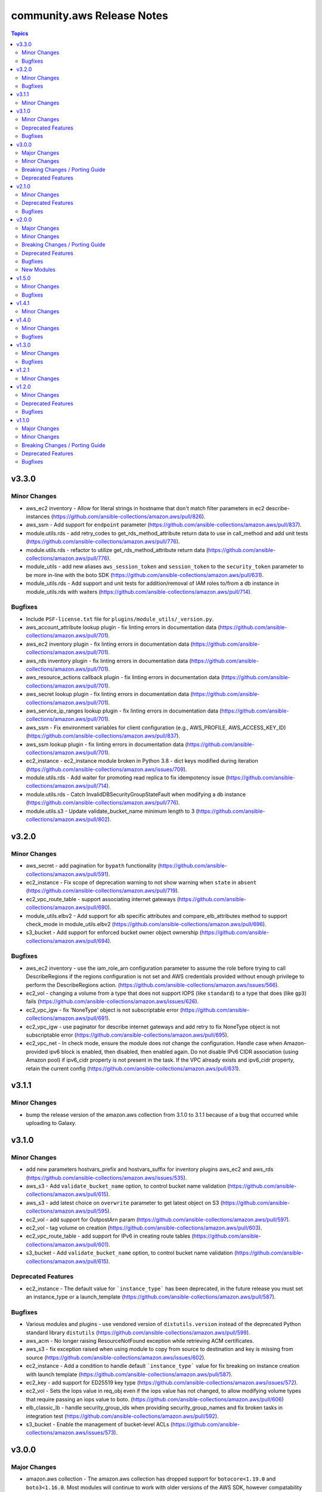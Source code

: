 ===========================
community.aws Release Notes
===========================

.. contents:: Topics


v3.3.0
======

Minor Changes
-------------

- aws_ec2 inventory - Allow for literal strings in hostname that don't match filter parameters in ec2 describe-instances (https://github.com/ansible-collections/amazon.aws/pull/826).
- aws_ssm - Add support for ``endpoint`` parameter (https://github.com/ansible-collections/amazon.aws/pull/837).
- module.utils.rds - add retry_codes to get_rds_method_attribute return data to use in call_method and add unit tests (https://github.com/ansible-collections/amazon.aws/pull/776).
- module.utils.rds - refactor to utilize get_rds_method_attribute return data (https://github.com/ansible-collections/amazon.aws/pull/776).
- module_utils - add new aliases ``aws_session_token`` and ``session_token`` to the ``security_token`` parameter to be more in-line with the boto SDK (https://github.com/ansible-collections/amazon.aws/pull/631).
- module_utils.rds - Add support and unit tests for addition/removal of IAM roles to/from a db instance in module_utils.rds with waiters (https://github.com/ansible-collections/amazon.aws/pull/714).

Bugfixes
--------

- Include ``PSF-license.txt`` file for ``plugins/module_utils/_version.py``.
- aws_account_attribute lookup plugin - fix linting errors in documentation data (https://github.com/ansible-collections/amazon.aws/pull/701).
- aws_ec2 inventory plugin - fix linting errors in documentation data (https://github.com/ansible-collections/amazon.aws/pull/701).
- aws_rds inventory plugin - fix linting errors in documentation data (https://github.com/ansible-collections/amazon.aws/pull/701).
- aws_resource_actions callback plugin - fix linting errors in documentation data (https://github.com/ansible-collections/amazon.aws/pull/701).
- aws_secret lookup plugin - fix linting errors in documentation data (https://github.com/ansible-collections/amazon.aws/pull/701).
- aws_service_ip_ranges lookup plugin - fix linting errors in documentation data (https://github.com/ansible-collections/amazon.aws/pull/701).
- aws_ssm - Fix environment variables for client configuration (e.g., AWS_PROFILE, AWS_ACCESS_KEY_ID) (https://github.com/ansible-collections/amazon.aws/pull/837).
- aws_ssm lookup plugin - fix linting errors in documentation data (https://github.com/ansible-collections/amazon.aws/pull/701).
- ec2_instance - ec2_instance module broken in Python 3.8 - dict keys modified during iteration (https://github.com/ansible-collections/amazon.aws/issues/709).
- module.utils.rds - Add waiter for promoting read replica to fix idempotency issue (https://github.com/ansible-collections/amazon.aws/pull/714).
- module.utils.rds - Catch InvalidDBSecurityGroupStateFault when modifying a db instance (https://github.com/ansible-collections/amazon.aws/pull/776).
- module.utils.s3 - Update validate_bucket_name minimum length to 3 (https://github.com/ansible-collections/amazon.aws/pull/802).

v3.2.0
======

Minor Changes
-------------

- aws_secret - add pagination for ``bypath`` functionality (https://github.com/ansible-collections/amazon.aws/pull/591).
- ec2_instance - Fix scope of deprecation warning to not show warning when ``state`` in ``absent`` (https://github.com/ansible-collections/amazon.aws/pull/719).
- ec2_vpc_route_table - support associating internet gateways (https://github.com/ansible-collections/amazon.aws/pull/690).
- module_utils.elbv2 - Add support for alb specific attributes and compare_elb_attributes method to support check_mode in module_utils.elbv2 (https://github.com/ansible-collections/amazon.aws/pull/696).
- s3_bucket - Add support for enforced bucket owner object ownership (https://github.com/ansible-collections/amazon.aws/pull/694).

Bugfixes
--------

- aws_ec2 inventory - use the iam_role_arn configuration parameter to assume the role before trying to call DescribeRegions if the regions configuration is not set and AWS credentials provided without enough privilege to perform the DescribeRegions action. (https://github.com/ansible-collections/amazon.aws/issues/566).
- ec2_vol - changing a volume from a type that does not support IOPS (like ``standard``) to a type that does (like ``gp3``) fails (https://github.com/ansible-collections/amazon.aws/issues/626).
- ec2_vpc_igw - fix 'NoneType' object is not subscriptable error (https://github.com/ansible-collections/amazon.aws/pull/691).
- ec2_vpc_igw - use paginator for describe internet gateways and add retry to fix NoneType object is not subscriptable error (https://github.com/ansible-collections/amazon.aws/pull/695).
- ec2_vpc_net - In check mode, ensure the module does not change the configuration. Handle case when Amazon-provided ipv6 block is enabled, then disabled, then enabled again. Do not disable IPv6 CIDR association (using Amazon pool) if ipv6_cidr property is not present in the task. If the VPC already exists and ipv6_cidr property, retain the current config (https://github.com/ansible-collections/amazon.aws/pull/631).

v3.1.1
======

Minor Changes
-------------

- bump the release version of the amazon.aws collection from 3.1.0 to 3.1.1 because of a bug that occurred while uploading to Galaxy.

v3.1.0
======

Minor Changes
-------------

- add new parameters hostvars_prefix and hostvars_suffix for inventory plugins aws_ec2 and aws_rds (https://github.com/ansible-collections/amazon.aws/issues/535).
- aws_s3 - Add ``validate_bucket_name`` option, to control bucket name validation (https://github.com/ansible-collections/amazon.aws/pull/615).
- aws_s3 - add latest choice on ``overwrite`` parameter to get latest object on S3 (https://github.com/ansible-collections/amazon.aws/pull/595).
- ec2_vol - add support for OutpostArn param (https://github.com/ansible-collections/amazon.aws/pull/597).
- ec2_vol - tag volume on creation (https://github.com/ansible-collections/amazon.aws/pull/603).
- ec2_vpc_route_table - add support for IPv6 in creating route tables (https://github.com/ansible-collections/amazon.aws/pull/601).
- s3_bucket - Add ``validate_bucket_name`` option, to control bucket name validation (https://github.com/ansible-collections/amazon.aws/pull/615).

Deprecated Features
-------------------

- ec2_instance - The default value for ```instance_type``` has been deprecated, in the future release you must set an instance_type or a launch_template (https://github.com/ansible-collections/amazon.aws/pull/587).

Bugfixes
--------

- Various modules and plugins - use vendored version of ``distutils.version`` instead of the deprecated Python standard library ``distutils`` (https://github.com/ansible-collections/amazon.aws/pull/599).
- aws_acm - No longer raising ResourceNotFound exception while retrieving ACM certificates.
- aws_s3 - fix exception raised when using module to copy from source to destination and key is missing from source (https://github.com/ansible-collections/amazon.aws/issues/602).
- ec2_instance - Add a condition to handle default ```instance_type``` value for fix breaking on instance creation with launch template (https://github.com/ansible-collections/amazon.aws/pull/587).
- ec2_key - add support for ED25519 key type (https://github.com/ansible-collections/amazon.aws/issues/572).
- ec2_vol - Sets the Iops value in req_obj even if the iops value has not changed, to allow modifying volume types that require passing an iops value to boto. (https://github.com/ansible-collections/amazon.aws/pull/606)
- elb_classic_lb - handle security_group_ids when providing security_group_names and fix broken tasks in integration test (https://github.com/ansible-collections/amazon.aws/pull/592).
- s3_bucket - Enable the management of bucket-level ACLs (https://github.com/ansible-collections/amazon.aws/issues/573).

v3.0.0
======

Major Changes
-------------

- amazon.aws collection - The amazon.aws collection has dropped support for ``botocore<1.19.0`` and ``boto3<1.16.0``. Most modules will continue to work with older versions of the AWS SDK, however compatability with older versions of the SDK is not guaranteed and will not be tested. When using older versions of the SDK a warning will be emitted by Ansible (https://github.com/ansible-collections/amazon.aws/pull/574).

Minor Changes
-------------

- ec2_instance - add count parameter support (https://github.com/ansible-collections/amazon.aws/pull/539).

Breaking Changes / Porting Guide
--------------------------------

- aws_caller_facts - Remove deprecated ``aws_caller_facts`` alias.  Please use ``aws_caller_info`` instead.
- cloudformation_facts - Remove deprecated ``cloudformation_facts`` alias.  Please use ``cloudformation_info`` instead.
- ec2_ami_facts - Remove deprecated ``ec2_ami_facts`` alias.  Please use ``ec2_ami_info`` instead.
- ec2_eni_facts - Remove deprecated ``ec2_eni_facts`` alias.  Please use ``ec2_eni_info`` instead.
- ec2_group_facts - Remove deprecated ``ec2_group_facts`` alias.  Please use ``ec2_group_info`` instead.
- ec2_instance_facts - Remove deprecated ``ec2_instance_facts`` alias.  Please use ``ec2_instance_info`` instead.
- ec2_snapshot_facts - Remove deprecated ``ec2_snapshot_facts`` alias.  Please use ``ec2_snapshot_info`` instead.
- ec2_vol_facts - Remove deprecated ``ec2_vol_facts`` alias.  Please use ``ec2_vol_info`` instead.
- ec2_vpc_dhcp_option_facts - Remove deprecated ``ec2_vpc_dhcp_option_facts`` alias.  Please use ``ec2_vpc_dhcp_option_info`` instead.
- ec2_vpc_endpoint_facts - Remove deprecated ``ec2_vpc_endpoint_facts`` alias.  Please use ``ec2_vpc_endpoint_info`` instead.
- ec2_vpc_igw_facts - Remove deprecated ``ec2_vpc_igw_facts`` alias.  Please use ``ec2_vpc_igw_info`` instead.
- ec2_vpc_nat_gateway_facts - Remove deprecated ``ec2_vpc_nat_gateway_facts`` alias.  Please use ``ec2_vpc_nat_gateway_info`` instead.
- ec2_vpc_net_facts - Remove deprecated ``ec2_vpc_net_facts`` alias.  Please use ``ec2_vpc_net_info`` instead.
- ec2_vpc_route_table_facts - Remove deprecated ``ec2_vpc_route_table_facts`` alias.  Please use ``ec2_vpc_route_table_info`` instead.
- ec2_vpc_subnet_facts - Remove deprecated ``ec2_vpc_subnet_facts`` alias.  Please use ``ec2_vpc_subnet_info`` instead.

Deprecated Features
-------------------

- module_utils - support for the original AWS SDK `boto` has been deprecated in favour of the `boto3`/`botocore` SDK. All `boto` based modules have either been deprecated or migrated to `botocore`, and the remaining support code in module_utils will be removed in release 4.0.0 of the amazon.aws collection. Any modules outside of the amazon.aws and community.aws collections based on the `boto` library will need to be migrated to the `boto3`/`botocore` libraries (https://github.com/ansible-collections/amazon.aws/pull/575).

v2.1.0
======

Minor Changes
-------------

- aws_service_ip_ranges - add new option ``ipv6_prefixes`` to get only IPV6 addresses and prefixes for Amazon services (https://github.com/ansible-collections/amazon.aws/pull/430)
- cloudformation - fix detection when there are no changes. Sometimes when there are no changes, the change set will have a status FAILED with StatusReason No updates are to be performed (https://github.com/ansible-collections/amazon.aws/pull/507).
- ec2_ami - add check_mode support (https://github.com/ansible-collections/amazon.aws/pull/516).
- ec2_ami - use module_util helper for tagging AMIs (https://github.com/ansible-collections/amazon.aws/pull/520).
- ec2_ami - when creating an AMI from an instance pass the tagging options at creation time (https://github.com/ansible-collections/amazon.aws/pull/551).
- ec2_elb_lb - module renamed to ``elb_classic_lb`` (https://github.com/ansible-collections/amazon.aws/pull/377).
- ec2_eni - add check mode support (https://github.com/ansible-collections/amazon.aws/pull/534).
- ec2_eni - use module_util helper for tagging ENIs (https://github.com/ansible-collections/amazon.aws/pull/522).
- ec2_instance - use module_util helpers for tagging (https://github.com/ansible-collections/amazon.aws/pull/527).
- ec2_key - add support for tagging key pairs (https://github.com/ansible-collections/amazon.aws/pull/548).
- ec2_snapshot - add check_mode support (https://github.com/ansible-collections/amazon.aws/pull/512).
- ec2_vol - add check_mode support (https://github.com/ansible-collections/amazon.aws/pull/509).
- ec2_vpc_dhcp_option - use module_util helpers for tagging (https://github.com/ansible-collections/amazon.aws/pull/531).
- ec2_vpc_endpoint - added ``vpc_endpoint_security_groups`` parameter to support defining the security group attached to an interface endpoint (https://github.com/ansible-collections/amazon.aws/pull/544).
- ec2_vpc_endpoint - added ``vpc_endpoint_subnets`` parameter to support defining the subnet attached to an interface or gateway endpoint (https://github.com/ansible-collections/amazon.aws/pull/544).
- ec2_vpc_endpoint - use module_util helper for tagging (https://github.com/ansible-collections/amazon.aws/pull/525).
- ec2_vpc_endpoint - use module_util helpers for tagging (https://github.com/ansible-collections/amazon.aws/pull/531).
- ec2_vpc_igw - use module_util helper for tagging (https://github.com/ansible-collections/amazon.aws/pull/523).
- ec2_vpc_igw - use module_util helpers for tagging (https://github.com/ansible-collections/amazon.aws/pull/531).
- ec2_vpc_nat_gateway - use module_util helper for tagging (https://github.com/ansible-collections/amazon.aws/pull/524).
- ec2_vpc_nat_gateway - use module_util helpers for tagging (https://github.com/ansible-collections/amazon.aws/pull/531).
- elb_classic_lb - added retries on common AWS temporary API failures (https://github.com/ansible-collections/amazon.aws/pull/377).
- elb_classic_lb - added support for check_mode (https://github.com/ansible-collections/amazon.aws/pull/377).
- elb_classic_lb - added support for wait during creation (https://github.com/ansible-collections/amazon.aws/pull/377).
- elb_classic_lb - added support for wait during instance addition and removal (https://github.com/ansible-collections/amazon.aws/pull/377).
- elb_classic_lb - migrated to boto3 SDK (https://github.com/ansible-collections/amazon.aws/pull/377).
- elb_classic_lb - various error messages changed due to refactor (https://github.com/ansible-collections/amazon.aws/pull/377).
- module_utils.ec2 - moved generic tagging helpers into module_utils.tagging (https://github.com/ansible-collections/amazon.aws/pull/527).
- module_utils.tagging - add new helper to generate TagSpecification lists (https://github.com/ansible-collections/amazon.aws/pull/527).

Deprecated Features
-------------------

- ec2_classic_lb - setting of the ``ec2_elb`` fact has been deprecated and will be removed in release 4.0.0 of the collection. The module now returns ``elb`` which can be accessed using the register keyword (https://github.com/ansible-collections/amazon.aws/pull/552).

Bugfixes
--------

- AWS action group - added missing ``ec2_instance_facts`` entry (https://github.com/ansible-collections/amazon.aws/issues/557)
- ec2_ami - fix problem when creating an AMI from an instance with ephemeral volumes (https://github.com/ansible-collections/amazon.aws/issues/511).
- ec2_instance - ensure that ec2_instance falls back to the tag(Name) parameter when no filter and no name parameter is passed (https://github.com/ansible-collections/amazon.aws/issues/526).
- s3_bucket - update error handling to better support DigitalOcean Space (https://github.com/ansible-collections/amazon.aws/issues/508).

v2.0.0
======

Major Changes
-------------

- amazon.aws collection - Due to the AWS SDKs announcing the end of support for Python less than 3.6 (https://boto3.amazonaws.com/v1/documentation/api/1.17.64/guide/migrationpy3.html) this collection now requires Python 3.6+ (https://github.com/ansible-collections/amazon.aws/pull/298).
- amazon.aws collection - The amazon.aws collection has dropped support for ``botocore<1.18.0`` and ``boto3<1.15.0``. Most modules will continue to work with older versions of the AWS SDK, however compatability with older versions of the SDK is not guaranteed and will not be tested. When using older versions of the SDK a warning will be emitted by Ansible (https://github.com/ansible-collections/amazon.aws/pull/502).
- ec2_instance - The module has been migrated from the ``community.aws`` collection. Playbooks using the Fully Qualified Collection Name for this module should be updated to use ``amazon.aws.ec2_instance``.
- ec2_instance_info - The module has been migrated from the ``community.aws`` collection. Playbooks using the Fully Qualified Collection Name for this module should be updated to use ``amazon.aws.ec2_instance_info``.
- ec2_vpc_endpoint - The module has been migrated from the ``community.aws`` collection. Playbooks using the Fully Qualified Collection Name for this module should be updated to use ``amazon.aws.ec2_vpc_endpoint``.
- ec2_vpc_endpoint_facts - The module has been migrated from the ``community.aws`` collection. Playbooks using the Fully Qualified Collection Name for this module should be updated to use ``amazon.aws.ec2_vpc_endpoint_info``.
- ec2_vpc_endpoint_info - The module has been migrated from the ``community.aws`` collection. Playbooks using the Fully Qualified Collection Name for this module should be updated to use ``amazon.aws.ec2_vpc_endpoint_info``.
- ec2_vpc_endpoint_service_info - The module has been migrated from the ``community.aws`` collection. Playbooks using the Fully Qualified Collection Name for this module should be updated to use ``amazon.aws.ec2_vpc_endpoint_service_info``.
- ec2_vpc_igw - The module has been migrated from the ``community.aws`` collection. Playbooks using the Fully Qualified Collection Name for this module should be updated to use ``amazon.aws.ec2_vpc_igw``.
- ec2_vpc_igw_facts - The module has been migrated from the ``community.aws`` collection. Playbooks using the Fully Qualified Collection Name for this module should be updated to use ``amazon.aws.ec2_vpc_igw_facts``.
- ec2_vpc_igw_info - The module has been migrated from the ``community.aws`` collection. Playbooks using the Fully Qualified Collection Name for this module should be updated to use ``amazon.aws.ec2_vpc_igw_info``.
- ec2_vpc_nat_gateway - The module has been migrated from the ``community.aws`` collection. Playbooks using the Fully Qualified Collection Name for this module should be updated to use ``amazon.aws.ec2_vpc_nat_gateway``.
- ec2_vpc_nat_gateway_facts - The module has been migrated from the ``community.aws`` collection. Playbooks using the Fully Qualified Collection Name for this module should be updated to use ``amazon.aws.ec2_vpc_nat_gateway_info``.
- ec2_vpc_nat_gateway_info - The module has been migrated from the ``community.aws`` collection. Playbooks using the Fully Qualified Collection Name for this module should be updated to use ``amazon.aws.ec2_vpc_nat_gateway_info``.
- ec2_vpc_route_table - The module has been migrated from the ``community.aws`` collection. Playbooks using the Fully Qualified Collection Name for this module should be updated to use ``amazon.aws.ec2_vpc_route_table``.
- ec2_vpc_route_table_facts - The module has been migrated from the ``community.aws`` collection. Playbooks using the Fully Qualified Collection Name for this module should be updated to use ``amazon.aws.ec2_vpc_route_table_facts``.
- ec2_vpc_route_table_info - The module has been migrated from the ``community.aws`` collection. Playbooks using the Fully Qualified Collection Name for this module should be updated to use ``amazon.aws.ec2_vpc_route_table_info``.

Minor Changes
-------------

- aws_ec2 - use a generator rather than list comprehension (https://github.com/ansible-collections/amazon.aws/pull/465).
- aws_s3 - Tests for compatability with older versions of the AWS SDKs have been removed (https://github.com/ansible-collections/amazon.aws/pull/442).
- aws_s3 - Tests for compatability with older versions of the AWS SDKs have been removed (https://github.com/ansible-collections/amazon.aws/pull/442).
- aws_s3 - add ``tags`` and ``purge_tags`` features for an S3 object (https://github.com/ansible-collections/amazon.aws/pull/335)
- aws_s3 - new mode to copy existing on another bucket (https://github.com/ansible-collections/amazon.aws/pull/359).
- aws_secret - added support for gracefully handling deleted secrets (https://github.com/ansible-collections/amazon.aws/pull/455).
- aws_ssm - add "on_missing" and "on_denied" option (https://github.com/ansible-collections/amazon.aws/pull/370).
- cloudformation - Tests for compatability with older versions of the AWS SDKs have been removed (https://github.com/ansible-collections/amazon.aws/pull/442).
- cloudformation - Tests for compatability with older versions of the AWS SDKs have been removed (https://github.com/ansible-collections/amazon.aws/pull/442).
- ec2_ami - ensure tags are propagated to the snapshot(s) when creating an AMI (https://github.com/ansible-collections/amazon.aws/pull/437).
- ec2_eni - fix idempotency when ``security_groups`` attribute is specified (https://github.com/ansible-collections/amazon.aws/pull/337).
- ec2_eni - timeout increased when waiting for ENIs to finish detaching (https://github.com/ansible-collections/amazon.aws/pull/501).
- ec2_group - Tests for compatability with older versions of the AWS SDKs have been removed (https://github.com/ansible-collections/amazon.aws/pull/442).
- ec2_group - Tests for compatability with older versions of the AWS SDKs have been removed (https://github.com/ansible-collections/amazon.aws/pull/442).
- ec2_group - use a generator rather than list comprehension (https://github.com/ansible-collections/amazon.aws/pull/465).
- ec2_group - use system ipaddress module, available with Python >= 3.3, instead of vendored copy (https://github.com/ansible-collections/amazon.aws/pull/461).
- ec2_instance - Tests for compatability with older versions of the AWS SDKs have been removed (https://github.com/ansible-collections/amazon.aws/pull/442).
- ec2_instance - Tests for compatability with older versions of the AWS SDKs have been removed (https://github.com/ansible-collections/amazon.aws/pull/442).
- ec2_instance - add ``throughput`` parameter for gp3 volume types (https://github.com/ansible-collections/amazon.aws/pull/433).
- ec2_instance - add support for controlling metadata options (https://github.com/ansible-collections/amazon.aws/pull/414).
- ec2_instance - remove unnecessary raise when exiting with a failure (https://github.com/ansible-collections/amazon.aws/pull/460).
- ec2_instance_info - Tests for compatability with older versions of the AWS SDKs have been removed (https://github.com/ansible-collections/amazon.aws/pull/442).
- ec2_instance_info - Tests for compatability with older versions of the AWS SDKs have been removed (https://github.com/ansible-collections/amazon.aws/pull/442).
- ec2_snapshot - migrated to use the boto3 python library (https://github.com/ansible-collections/amazon.aws/pull/356).
- ec2_spot_instance_info - Added a new module that describes the specified Spot Instance requests (https://github.com/ansible-collections/amazon.aws/pull/487).
- ec2_vol - add parameter ``multi_attach`` to support Multi-Attach on volume creation/update (https://github.com/ansible-collections/amazon.aws/pull/362).
- ec2_vol - relax the boto3/botocore requirements and only require botocore 1.19.27 for modifying the ``throughput`` parameter (https://github.com/ansible-collections/amazon.aws/pull/346).
- ec2_vpc_dhcp_option - Now also returns a boto3-style resource description in the ``dhcp_options`` result key.  This includes any tags for the ``dhcp_options_id`` and has the same format as the current return value of ``ec2_vpc_dhcp_option_info``. (https://github.com/ansible-collections/amazon.aws/pull/252)
- ec2_vpc_dhcp_option_info - Now also returns a user-friendly ``dhcp_config`` key that matches the historical ``new_config`` key from ec2_vpc_dhcp_option, and alleviates the need to use ``items2dict(key_name='key', value_name='values')`` when parsing the output of the module. (https://github.com/ansible-collections/amazon.aws/pull/252)
- ec2_vpc_subnet - Tests for compatability with older versions of the AWS SDKs have been removed (https://github.com/ansible-collections/amazon.aws/pull/442).
- ec2_vpc_subnet - Tests for compatability with older versions of the AWS SDKs have been removed (https://github.com/ansible-collections/amazon.aws/pull/442).
- integration tests - remove dependency with collection ``community.general`` (https://github.com/ansible-collections/amazon.aws/pull/361).
- module_utils/waiter - add RDS cluster ``cluster_available`` waiter (https://github.com/ansible-collections/amazon.aws/pull/464).
- module_utils/waiter - add RDS cluster ``cluster_deleted`` waiter (https://github.com/ansible-collections/amazon.aws/pull/464).
- module_utils/waiter - add Route53 ``resource_record_sets_changed`` waiter (https://github.com/ansible-collections/amazon.aws/pull/350).
- s3_bucket - Tests for compatability with older versions of the AWS SDKs have been removed (https://github.com/ansible-collections/amazon.aws/pull/442).
- s3_bucket - Tests for compatability with older versions of the AWS SDKs have been removed (https://github.com/ansible-collections/amazon.aws/pull/442).
- s3_bucket - add new option ``object_ownership`` to configure object ownership (https://github.com/ansible-collections/amazon.aws/pull/311)
- s3_bucket - updated to use HeadBucket instead of ListBucket when testing for bucket existence (https://github.com/ansible-collections/amazon.aws/pull/357).

Breaking Changes / Porting Guide
--------------------------------

- ec2_instance - instance wait for state behaviour has changed.  If plays require the old behavior of waiting for the instance monitoring status to become ``OK`` when launching a new instance, the action will need to specify ``state: started`` (https://github.com/ansible-collections/amazon.aws/pull/481).
- ec2_snapshot - support for waiting indefinitely has been dropped, new default is 10 minutes (https://github.com/ansible-collections/amazon.aws/pull/356).
- ec2_vol_info - return ``attachment_set`` is now a list of attachments with Multi-Attach support on disk. (https://github.com/ansible-collections/amazon.aws/pull/362).
- ec2_vpc_dhcp_option - The module has been refactored to use boto3. Keys and value types returned by the module are now consistent, which is a change from the previous behaviour. A ``purge_tags`` option has been added, which defaults to ``True``.  (https://github.com/ansible-collections/amazon.aws/pull/252)
- ec2_vpc_dhcp_option_info - Now preserves case for tag keys in return value. (https://github.com/ansible-collections/amazon.aws/pull/252)
- module_utils.core - The boto3 switch has been removed from the region parameter (https://github.com/ansible-collections/amazon.aws/pull/287).
- module_utils/compat - vendored copy of ipaddress removed (https://github.com/ansible-collections/amazon.aws/pull/461).
- module_utils/core - updated the ``scrub_none_parameters`` function so that ``descend_into_lists`` is set to ``True`` by default (https://github.com/ansible-collections/amazon.aws/pull/297).

Deprecated Features
-------------------

- ec2 - the boto based ``ec2`` module has been deprecated in favour of the boto3 based ``ec2_instance`` module. The ``ec2`` module will be removed in release 4.0.0 (https://github.com/ansible-collections/amazon.aws/pull/424).
- ec2_vpc_dhcp_option - The ``new_config`` return key has been deprecated and will be removed in a future release.  It will be replaced by ``dhcp_config``.  Both values are returned in the interim. (https://github.com/ansible-collections/amazon.aws/pull/252)

Bugfixes
--------

- aws_s3 - Fix upload permission when an S3 bucket ACL policy requires a particular canned ACL (https://github.com/ansible-collections/amazon.aws/pull/318)
- ec2_ami - Fix ami issue when creating an ami with no_device parameter (https://github.com/ansible-collections/amazon.aws/pull/386)
- ec2_instance - ``ec2_instance`` was waiting on EC2 instance monitoring status to be ``OK`` when launching a new instance. This could cause a play to wait multiple minutes for AWS's monitoring to complete status checks (https://github.com/ansible-collections/amazon.aws/pull/481).
- ec2_snapshot - Fix snapshot issue when capturing a snapshot of a volume without tags (https://github.com/ansible-collections/amazon.aws/pull/383)
- ec2_vol - Fixes ``changed`` status when ``modify_volume`` is used, but no new  disk is being attached.  The module incorrectly reported that no change had  occurred even when disks had been modified (iops, throughput, type, etc.). (https://github.com/ansible-collections/amazon.aws/issues/482).
- ec2_vol - fix iops setting and enforce iops/throughput parameters usage (https://github.com/ansible-collections/amazon.aws/pull/334)
- inventory - ``include_filters`` won't be ignored anymore if ``filters`` is not set (https://github.com/ansible-collections/amazon.aws/issues/457).
- s3_bucket - Fix error handling when attempting to set a feature that is not implemented (https://github.com/ansible-collections/amazon.aws/pull/391).
- s3_bucket - Gracefully handle ``NotImplemented`` exceptions when fetching encryption settings (https://github.com/ansible-collections/amazon.aws/issues/390).

New Modules
-----------

- ec2_spot_instance - request, stop, reboot or cancel spot instance
- ec2_spot_instance_info - Gather information about ec2 spot instance requests

v1.5.0
======

Minor Changes
-------------

- AWS inventory plugins - use shared HAS_BOTO3 helper rather than copying code (https://github.com/ansible-collections/amazon.aws/pull/288).
- AWS lookup plugins - use shared HAS_BOTO3 helper rather than copying code (https://github.com/ansible-collections/amazon.aws/pull/288).
- aws_account_attribute - add retries on common AWS failures (https://github.com/ansible-collections/amazon.aws/pull/295).
- aws_ec2 inventory - expose a new configuration key ``use_contrib_script_compatible_ec2_tag_keys`` to reproduce a behavior of the old ``ec2.py`` inventory script. With this option enabled, each tag is exposed using a ``ec2_tag_TAGNAME`` key (https://github.com/ansible-collections/amazon.aws/pull/331).
- aws_ec2 inventory - expose to new keys called ``include_filters`` and ``exclude_filters`` to give the user the ability to compose an inventory with multiple queries (https://github.com/ansible-collections/amazon.aws/pull/328).
- aws_ec2 inventory plugin - Added support for using Jinja2 templates in the authentication fields (https://github.com/ansible-collections/amazon.aws/pull/57).
- cloudformation - added support for StackPolicyDuringUpdateBody (https://github.com/ansible-collections/amazon.aws/pull/155).
- ec2_metadata_facts - add support for IMDSv2 (https://github.com/ansible-collections/amazon.aws/pull/43).
- ec2_snapshot_info - add the ``max_results`` along with ``next_token_id`` option (https://github.com/ansible-collections/amazon.aws/pull/321).
- ec2_tag - use common code for tagging resources (https://github.com/ansible-collections/amazon.aws/pull/309).
- ec2_tag_info - use common code for tagging resources (https://github.com/ansible-collections/amazon.aws/pull/309).
- ec2_vol - add the ``purge_tags`` option (https://github.com/ansible-collections/amazon.aws/pull/242).
- ec2_vol - use common code for tagging resources (https://github.com/ansible-collections/amazon.aws/pull/309).
- ec2_vpc_net - use a custom waiter which can handle API rate limiting (https://github.com/ansible-collections/amazon.aws/pull/270).
- ec2_vpc_subnet - use AWSRetry decorator to more consistently handle API rate limiting (https://github.com/ansible-collections/amazon.aws/pull/270).
- ec2_vpc_subnet - use common code for tagging resources (https://github.com/ansible-collections/amazon.aws/pull/309).
- module_utils.cloudfront_facts - linting cleanup (https://github.com/ansible-collections/amazon.aws/pull/291).
- module_utils.ec2 - linting cleanup (https://github.com/ansible-collections/amazon.aws/pull/291).
- module_utils/core - add a helper function ``normalize_boto3_result`` (https://github.com/ansible-collections/amazon.aws/pull/271).
- module_utils/core - add parameter ``descend_into_lists`` to ``scrub_none_parameters`` helper function (https://github.com/ansible-collections/amazon.aws/pull/262).
- module_utils/ec2 - added additional helper functions for tagging EC2 resources (https://github.com/ansible-collections/amazon.aws/pull/309).
- sanity tests - add ignore.txt for 2.12 (https://github.com/ansible-collections/amazon.aws/pull/315).

Bugfixes
--------

- ec2_vol - create or update now preserves the existing tags, including Name (https://github.com/ansible-collections/amazon.aws/issues/229)
- ec2_vol - fix exception when platform information isn't available (https://github.com/ansible-collections/amazon.aws/issues/305).

v1.4.1
======

Minor Changes
-------------

- module_utils - the ipaddress module utility has been vendored into this collection.  This eliminates the collection dependency on ansible.netcommon (which had removed the library in its 2.0 release).  The ipaddress library is provided for internal use in this collection only. (https://github.com/ansible-collections/amazon.aws/issues/273)-

v1.4.0
======

Minor Changes
-------------

- aws_ec2 - Add hostname options concatenation
- aws_ec2 inventory plugin - avoid a superfluous import of ``ansible.utils.display.Display`` (https://github.com/ansible-collections/amazon.aws/pull/226).
- aws_ec2 module - Replace inverse aws instance-state-name filters !terminated, !shutting-down in favor of postive filters pending, running, stopping, stopped. Issue 235. (https://github.com/ansible-collections/amazon.aws/pull/237)
- aws_secret - add ``bypath`` functionality (https://github.com/ansible-collections/amazon.aws/pull/192).
- ec2_key - add AWSRetry decorator to automatically retry on common temporary failures (https://github.com/ansible-collections/amazon.aws/pull/213).
- ec2_vol - Add support for gp3 volumes and support for modifying existing volumes (https://github.com/ansible-collections/amazon.aws/issues/55).
- module_utils/elbv2 - add logic to compare_rules to suit Values list nested within dicts unique to each field type. Fixes issue (https://github.com/ansible-collections/amazon.aws/issues/187)
- various AWS plugins and module_utils - Cleanup unused imports (https://github.com/ansible-collections/amazon.aws/pull/217).

Bugfixes
--------

- ec2_vol - a creation or update now returns a structure with an up to date list of tags (https://github.com/ansible-collections/amazon.aws/pull/241).

v1.3.0
======

Minor Changes
-------------

- aws_caller_info - add AWSRetry decorator to automatically retry on common temporary failures (https://github.com/ansible-collections/amazon.aws/pull/208)
- aws_s3 - Add support for uploading templated content (https://github.com/ansible-collections/amazon.aws/pull/20).
- aws_secret - add "on_missing" and "on_denied" option (https://github.com/ansible-collections/amazon.aws/pull/122).
- ec2_ami - Add retries for ratelimiting related errors (https://github.com/ansible-collections/amazon.aws/pull/195).
- ec2_ami - fixed and streamlined ``max_attempts`` logic when waiting for AMI creation to finish (https://github.com/ansible-collections/amazon.aws/pull/194).
- ec2_ami - increased default ``wait_timeout`` to 1200 seconds (https://github.com/ansible-collections/amazon.aws/pull/194).
- ec2_ami_info - Add retries for ratelimiting related errors (https://github.com/ansible-collections/amazon.aws/pull/195).
- ec2_eni - Improve reliability of the module by adding waiters and performing lookups by ENI ID rather than repeated searches (https://github.com/ansible-collections/amazon.aws/pull/180).
- ec2_eni_info - Improve reliability of the module by adding waiters and performing lookups by ENI ID rather than repeated searches (https://github.com/ansible-collections/amazon.aws/pull/180).
- ec2_group - add AWSRetry decorator to automatically retry on common temporary failures (https://github.com/ansible-collections/amazon.aws/pull/207)
- ec2_group_info - add AWSRetry decorator to automatically retry on common temporary failures (https://github.com/ansible-collections/amazon.aws/pull/207)
- ec2_snapshot_info - add AWSRetry decorator to automatically retry on common temporary failures (https://github.com/ansible-collections/amazon.aws/pull/208)
- ec2_vol - Add automatic retries on AWS rate limit errors (https://github.com/ansible-collections/amazon.aws/pull/199).
- ec2_vol - ported ec2_vol to use boto3 (https://github.com/ansible-collections/amazon.aws/pull/53).
- ec2_vpc_dhcp_option_info - add AWSRetry decorator to automatically retry on common temporary failures (https://github.com/ansible-collections/amazon.aws/pull/208)
- module_utils/core - add helper function ``scrub_none_parameters`` to remove params set to ``None`` (https://github.com/ansible-collections/community.aws/issues/251).
- module_utils/waiters - Add retries to our waiters for the same failure codes that we retry with AWSRetry (https://github.com/ansible-collections/amazon.aws/pull/185)
- s3_bucket - Add support for managing the ``public_access`` settings (https://github.com/ansible-collections/amazon.aws/pull/171).

Bugfixes
--------

- ec2 - Code fix so module can create ec2 instances with ``ec2_volume_iops`` option (https://github.com/ansible-collections/amazon.aws/pull/177).
- ec2 - ignore terminated instances and instances that are shutting down when starting and stopping (https://github.com/ansible-collections/amazon.aws/issues/146).
- ec2_group - Fixes error handling during tagging failures (https://github.com/ansible-collections/amazon.aws/issues/210).
- ec2_group_info - Code fix so module works with Python 3.8 (make dict immutable in loop) (https://github.com/ansible-collections/amazon.aws/pull/181)

v1.2.1
======

Minor Changes
-------------

- ec2_eni - Add support for tagging.
- ec2_eni - Port ec2_eni module to boto3 and add an integration test suite.
- ec2_eni_info - Add retries on transient AWS failures.
- ec2_eni_info - Add support for providing an ENI ID.

v1.2.0
======

Minor Changes
-------------

- ec2 module_utils - Update ``ec2_connect`` (boto2) behaviour so that ``ec2_url`` overrides ``region``.
- module_utils.core - Support passing arbitrary extra keys to fail_json_aws, matching capabilities of fail_json.

Deprecated Features
-------------------

- All AWS Modules - ``aws_access_key``, ``aws_secret_key`` and ``security_token`` will be made mutually exclusive with ``profile`` after 2022-06-01.

Bugfixes
--------

- ec2 module_utils - Ensure boto3 verify parameter isn't overridden by setting a profile (https://github.com/ansible-collections/amazon.aws/issues/129)
- s3_bucket - Ceph compatibility: treat error code NoSuchTagSetError used by Ceph synonymously to NoSuchTagSet used by AWS

v1.1.0
======

Major Changes
-------------

- ec2 module_utils - The ``AWSRetry`` decorator no longer catches ``NotFound`` exceptions by default.  ``NotFound`` exceptions need to be explicitly added using ``catch_extra_error_codes``.  Some AWS modules may see an increase in transient failures due to AWS''s eventual consistency model.

Minor Changes
-------------

- Add `aws_security_token`, `aws_endpoint_url` and `endpoint_url` aliases to improve AWS module parameter naming consistency.
- Add support for `aws_ca_bundle` to boto3 based AWS modules
- Add support for configuring boto3 profiles using `AWS_PROFILE` and `AWS_DEFAULT_PROFILE`
- Added check_mode support to aws_az_info
- Added check_mode support to ec2_eni_info
- Added check_mode support to ec2_snapshot_info
- ansible_dict_to_boto3_filter_list - convert integers and bools to strings before using them in filters.
- aws_direct_connect_virtual_interface - add direct_connect_gateway_id parameter. This field is only applicable in private VIF cases (public=False) and is mutually exclusive to virtual_gateway_id.
- cloudformation - Return change_set_id in the cloudformation output if a change set was created.
- ec2 - deprecate allowing both group and group_id - currently we ignore group_id if both are passed.
- ec2_ami_info - allow integer and bool values for filtering images (https://github.com/ansible/ansible/issues/43570).
- ec2_asg - Add support for Max Instance Lifetime
- ec2_asg - Add the ability to use mixed_instance_policy in launch template driven autoscaling groups
- ec2_asg - Migrated to AnsibleAWSModule
- ec2_placement_group - make `name` a required field.
- ec2_vol_info - Code cleanup and use of the AWSRetry decorator to improve stability
- ec2_vpc_net - Enable IPv6 CIDR assignment

Breaking Changes / Porting Guide
--------------------------------

- aws_s3 - can now delete versioned buckets even when they are not empty - set mode to delete to delete a versioned bucket and everything in it.

Deprecated Features
-------------------

- cloudformation - The ``template_format`` option had no effect since Ansible 2.3 and will be removed after 2022-06-01
- cloudformation - the ``template_format`` option has been deprecated and will be removed in a later release. It has been ignored by the module since Ansible 2.3.
- data_pipeline - The ``version`` option had no effect and will be removed in after 2022-06-01
- ec2 - in a later release, the ``group`` and ``group_id`` options will become mutually exclusive.  Currently ``group_id`` is ignored if you pass both.
- ec2_ami - The ``no_device`` alias ``NoDevice`` has been deprecated  and will be removed after 2022-06-01
- ec2_ami - The ``virtual_name`` alias ``VirtualName`` has been deprecated and will be removed after 2022-06-01
- ec2_eip - The ``wait_timeout`` option had no effect and will be removed after 2022-06-01
- ec2_key - The ``wait_timeout`` option had no effect and will be removed after 2022-06-01
- ec2_key - The ``wait`` option had no effect and will be removed after 2022-06-01
- ec2_key - the ``wait_timeout`` option has been deprecated and will be removed in a later release. It has had no effect since Ansible 2.5.
- ec2_key - the ``wait`` option has been deprecated and will be removed in a later release. It has had no effect since Ansible 2.5.
- ec2_lc - The ``associate_public_ip_address`` option had no effect and will be removed after 2022-06-01
- ec2_tag - deprecate the ``list`` option in favor of ec2_tag_info
- ec2_tag - support for ``list`` as a state has been deprecated and will be removed in a later release.  The ``ec2_tag_info`` can be used to fetch the tags on an EC2 resource.

Bugfixes
--------

- aws_ec2 - fix idempotency when managing tags
- aws_ec2 - fix idempotency when metrics are enable
- aws_s3 - Delete objects and delete markers so versioned buckets can be removed.
- aws_s3 - Try to wait for the bucket to exist before setting the access control list.
- cloudformation_info - Fix a KeyError returning information about the stack(s).
- ec2_asg - Ensure "wait" is honored during replace operations
- ec2_launch_template - Update output to include latest_version and default_version, matching the documentation
- ec2_transit_gateway - Use AWSRetry before ClientError is handled when describing transit gateways
- ec2_transit_gateway - fixed issue where auto_attach set to yes was not being honored (https://github.com/ansible/ansible/issues/61907)
- ec2_vol - fix filtering bug
- s3_bucket - Accept XNotImplemented response to support NetApp StorageGRID.

